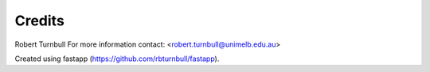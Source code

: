 =======================
Credits
=======================

Robert Turnbull
For more information contact: <robert.turnbull@unimelb.edu.au>

Created using fastapp (https://github.com/rbturnbull/fastapp).
